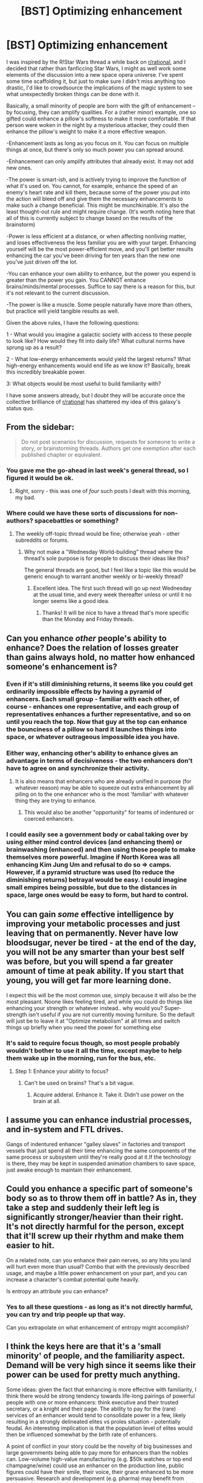 #+TITLE: [BST] Optimizing enhancement

* [BST] Optimizing enhancement
:PROPERTIES:
:Author: royishere
:Score: 4
:DateUnix: 1462483482.0
:DateShort: 2016-May-06
:END:
I was inspired by the R!Star Wars thread a while back on [[/r/rational][r/rational]], and I decided that rather than fanficcing Star Wars, I might as well work some elements of the discussion into a new space opera universe. I've spent some time scaffolding it, but just to make sure I didn't miss anything too drastic, I'd like to crowdsource the implications of the magic system to see what unexpectedly broken things can be done with it.

Basically, a small minority of people are born with the gift of enhancement -- by focusing, they can amplify qualities. For a (rather minor) example, one so gifted could enhance a pillow's softness to make it more comfortable. If that person were woken in the night by a mysterious attacker, they could then enhance the pillow's weight to make it a more effective weapon.

-Enhancement lasts as long as you focus on it. You can focus on multiple things at once, but there's only so much power you can spread around.

-Enhancement can only amplify attributes that already exist. It may not add new ones.

-The power is smart-ish, and is actively trying to improve the function of what it's used on. You cannot, for example, enhance the speed of an enemy's heart rate and kill them, because some of the power you put into the action will bleed off and give them the necessary enhancements to make such a change beneficial. This might be munchkinable. It's also the least thought-out rule and might require change. (It's worth noting here that all of this is currently subject to change based on the results of the brainstorm)

-Power is less efficient at a distance, or when affecting nonliving matter, and loses effectiveness the less familiar you are with your target. Enhancing yourself will be the most power-efficient move, and you'll get better results enhancing the car you've been driving for ten years than the new one you've just driven off the lot.

-You can enhance your own ability to enhance, but the power you expend is greater than the power you gain. You CANNOT enhance brains/minds/mental processes. Suffice to say there is a reason for this, but it's not relevant to the current discussion.

-The power is like a muscle. Some people naturally have more than others, but practice will yield tangible results as well.

Given the above rules, I have the following questions:

1 - What would you imagine a galactic society with access to these people to look like? How would they fit into daily life? What cultural norms have sprung up as a result?

2 - What low-energy enhancements would yield the largest returns? What high-energy enhancements would end life as we know it? Basically, break this incredibly breakable power.

3: What objects would be most useful to build familiarity with?

I have some answers already, but I doubt they will be accurate once the collective brilliance of [[/r/rational][r/rational]] has shattered my idea of this galaxy's status quo.


** From the sidebar:

#+begin_quote
  Do not post scenarios for discussion, requests for someone to write a story, or brainstorming threads. Authors get one exemption after each published chapter or equivalent.
#+end_quote
:PROPERTIES:
:Author: PeridexisErrant
:Score: 1
:DateUnix: 1462501397.0
:DateShort: 2016-May-06
:END:

*** You gave me the go-ahead in last week's general thread, so I figured it would be ok.
:PROPERTIES:
:Author: royishere
:Score: 7
:DateUnix: 1462506222.0
:DateShort: 2016-May-06
:END:

**** Right, sorry - this was one of /four/ such posts I dealt with this morning, my bad.
:PROPERTIES:
:Author: PeridexisErrant
:Score: 8
:DateUnix: 1462507636.0
:DateShort: 2016-May-06
:END:


*** Where could we have these sorts of discussions for non-authors? spacebattles or something?
:PROPERTIES:
:Author: Lugnut1206
:Score: 2
:DateUnix: 1462510553.0
:DateShort: 2016-May-06
:END:

**** The weekly off-topic thread would be fine; otherwise yeah - other subreddits or forums.
:PROPERTIES:
:Author: PeridexisErrant
:Score: 2
:DateUnix: 1462514675.0
:DateShort: 2016-May-06
:END:

***** Why not make a "Wednesday World-building" thread where the thread's sole purpose is for people to discuss their ideas like this?

The general threads are good, but I feel like a topic like this would be generic enough to warrant another weekly or bi-weekly thread?
:PROPERTIES:
:Author: Dwood15
:Score: 6
:DateUnix: 1462516497.0
:DateShort: 2016-May-06
:END:

****** Excellent idea. The first such thread will go up next Wednesday at the usual time, and every week thereafter unless or until it no longer seems like a good idea.
:PROPERTIES:
:Author: PeridexisErrant
:Score: 5
:DateUnix: 1462518169.0
:DateShort: 2016-May-06
:END:

******* Thanks! It will be nice to have a thread that's more specific than the Monday and Friday threads.
:PROPERTIES:
:Author: Dwood15
:Score: 1
:DateUnix: 1462565102.0
:DateShort: 2016-May-07
:END:


** Can you enhance /other/ people's ability to enhance? Does the relation of losses greater than gains always hold, no matter how enhanced someone's enhancement is?
:PROPERTIES:
:Author: Aabcehmu112358
:Score: 4
:DateUnix: 1462486526.0
:DateShort: 2016-May-06
:END:

*** Even if it's still diminishing returns, it seems like you could get ordinarily impossible effects by having a pyramid of enhancers. Each small group - familiar with each other, of course - enhances one representative, and each group of representatives enhances a further representative, and so on until you reach the top. Now that guy at the top can enhance the bounciness of a pillow so hard it launches things into space, or whatever outrageous impossible idea you have.
:PROPERTIES:
:Author: UltraRedSpectrum
:Score: 7
:DateUnix: 1462508760.0
:DateShort: 2016-May-06
:END:


*** Either way, enhancing other's ability to enhance gives an advantage in terms of decisiveness - the two enhancers don't have to agree on and synchronize their activity.
:PROPERTIES:
:Author: BoilingLeadBath
:Score: 3
:DateUnix: 1462494011.0
:DateShort: 2016-May-06
:END:

**** It is also means that enhancers who are already unified in purpose (for whatever reason) may be able to squeeze out extra enhancement by all piling on to the one enhancer who is the most 'familiar' with whatever thing they are trying to enhance.
:PROPERTIES:
:Author: Aabcehmu112358
:Score: 5
:DateUnix: 1462495904.0
:DateShort: 2016-May-06
:END:

***** This would also be another "opportunity" for teams of indentured or coerced enhancers.
:PROPERTIES:
:Author: ArgentStonecutter
:Score: 3
:DateUnix: 1462530708.0
:DateShort: 2016-May-06
:END:


*** I could easily see a government body or cabal taking over by using either mind control devices (and enhancing them) or brainwashing (enhanced) and then using those people to make themselves more powerful. Imagine if North Korea was all enhancing Kim Jung Um and refusal to do so => camps. However, if a pyramid structure was used (to reduce the diminishing returns) betrayal would be easy. I could imagine small empires being possible, but due to the distances in space, large ones would be easy to form, but hard to control.
:PROPERTIES:
:Author: xThoth19x
:Score: 2
:DateUnix: 1463183829.0
:DateShort: 2016-May-14
:END:


** You can gain /some/ effective intelligence by improving your metabolic processes and just leaving that on permanently. Never have low bloodsugar, never be tired - at the end of the day, you will not be any smarter than your best self was before, but you will spend a far greater amount of time at peak ability. If you start that young, you will get far more learning done.

I expect this will be the most common use, simply because it will also be the most pleasant. Noone likes feeling tired, and while you could do things like enhancing your strength or whatever instead.. why would you? Super-strength isn't useful if you are not currently moving furniture. So the default will just be to leave it at "Optimize metabolism" at all times and switch things up briefly when you need the power for something else
:PROPERTIES:
:Author: Izeinwinter
:Score: 5
:DateUnix: 1462517318.0
:DateShort: 2016-May-06
:END:

*** It's said to require focus though, so most people probably wouldn't bother to use it all the time, except maybe to help them wake up in the morning, run for the bus, etc.
:PROPERTIES:
:Author: msmcg
:Score: 1
:DateUnix: 1462529639.0
:DateShort: 2016-May-06
:END:

**** Step 1: Enhance your ability to focus?
:PROPERTIES:
:Author: noggin-scratcher
:Score: 2
:DateUnix: 1462559308.0
:DateShort: 2016-May-06
:END:

***** Can't be used on brains? That's a bit vague.
:PROPERTIES:
:Author: msmcg
:Score: 1
:DateUnix: 1462796357.0
:DateShort: 2016-May-09
:END:

****** Acquire adderal. Enhance it. Take it. Didn't use power on the brain at all.
:PROPERTIES:
:Author: xThoth19x
:Score: 2
:DateUnix: 1463183892.0
:DateShort: 2016-May-14
:END:


** I assume you can enhance industrial processes, and in-system and FTL drives.

Gangs of indentured enhancer "galley slaves" in factories and transport vessels that just spend all their time enhancing the same components of the same process or subsystem until they're really good at it.If the technology is there, they may be kept in suspended animation chambers to save space, just awake enough to maintain their enhancement.
:PROPERTIES:
:Author: ArgentStonecutter
:Score: 3
:DateUnix: 1462485377.0
:DateShort: 2016-May-06
:END:


** Could you enhance a specific part of someone's body so as to throw them off in battle? As in, they take a step and suddenly their left leg is significantly stronger/heavier than their right. It's not directly harmful for the person, except that it'll screw up their rhythm and make them easier to hit.

On a related note, can you enhance their pain nerves, so any hits you land will hurt even more than usual? Combo that with the previously described usage, and maybe a little power enhancement on your part, and you can increase a character's combat potential quite heavily.

Is entropy an attribute you can enhance?
:PROPERTIES:
:Author: Epizestro
:Score: 2
:DateUnix: 1462500250.0
:DateShort: 2016-May-06
:END:

*** Yes to all these questions - as long as it's not directly harmful, you can try and trip people up that way.

Can you extrapolate on what enhancement of entropy might accomplish?
:PROPERTIES:
:Author: royishere
:Score: 1
:DateUnix: 1462506656.0
:DateShort: 2016-May-06
:END:


** I think the keys here are that it's a 'small minority' of people, and the familiarity aspect. Demand will be very high since it seems like their power can be used for pretty much anything.

Some ideas: given the fact that enhancing is more effective with familiarity, I think there would be strong tendency towards life-long pairings of powerful people with one or more enhancers: think executive and their trusted secretary, or a knight and their page. The ability to pay for the (rare) services of an enhancer would tend to consolidate power in a few, likely resulting in a strongly delineated elites vs proles situation - potentially feudal. An interesting implication is that the population level of elites would then be influenced somewhat by the birth rate of enhancers.

A point of conflict in your story could be the novelty of big businesses and large governments being able to pay more for enhancers than the nobles can. Low-volume high-value manufacturing (e.g. $50k watches or top end champagne/wine) could use an enhancer on the production line, public figures could have their smile, their voice, their grace enhanced to be more persuasive. Research and development (e.g. pharma) may benefit from pairing enhancers with their top experts. Investment banks would have their networking equipment enhanced (much like they currently pay big bucks for land closest to the exchange to minimise transaction latency).

Depending on how you count 'familiarity', you might get freelance enhancers, whose speciality is enhancing the abilities of other enhancers. Thus the powerful could hire a short-term power boost by getting an enhancer for their enhancer.
:PROPERTIES:
:Author: msmcg
:Score: 2
:DateUnix: 1462529651.0
:DateShort: 2016-May-06
:END:


** I'm no nuclear engineer, but you could probably build an A-bomb with this by mucking about with neutron production and such. Of course, you can build an A-bomb anyway. This would just make it easier in terms of materials.

As is often the case in these sort of "superpower" things, it likely goes mind control > perception powers > DPS > everything else.

This effect seems to have a very good knowledge of biology, and at least a decent knowledge of physics and engineering, so you could probably learn some things by observing how it enhances.

It's not clear how it determines what different enhancements "cost".

Depending on how heavily it's penalized in terms of diminishing returns, it might be worth keeping up a constant "boost your boosting" effect while doing other boosting.
:PROPERTIES:
:Author: MugaSofer
:Score: 2
:DateUnix: 1462559254.0
:DateShort: 2016-May-06
:END:


** This sounds a little bit like a cross between David Brin's /The Practice Effect/ or Sanderson's [[http://coppermind.net/wiki/Feruchemy][Feruchemy]]... except both of those have more interesting limitations.

For example, the Practice Effect only works on inanimate objects and the enhancement needs continuous maintenance (resulting in an economy of servants wearing their employers' clothes to keep them nice). And Feruchemy only works on yourself, and only with certain properties, which must generally be stored in advance for later use. (For example, going around moving slowly for a week to store up speed, being sick to store up health, etc.) So it's inherently a balanced power rather than a world-breaker.
:PROPERTIES:
:Author: pje
:Score: 1
:DateUnix: 1462722424.0
:DateShort: 2016-May-08
:END:

*** You should see some of the things they do with Feruchemy in the later books if you think it's an inherently balanced power. :P

[[#s][Some of the stuff you can do with]]

Feruchemy's drawback is also not as great a hurdle as it could be, since you can store when the utility cost of storing is low and tap when the utility benefit is great. You can also stack a long period of time's small drip of storage into a few seconds of physics-defying "holyshitwhat".
:PROPERTIES:
:Author: royishere
:Score: 1
:DateUnix: 1462735482.0
:DateShort: 2016-May-08
:END:


** So, insofar as combat goes, a sniper an enhance the range of his gun; or the accuracy of his sights; or the clarity of his own eyes.

Someone who doesn't want the sniper to succeed might (for example) enhance the muzzle velocity of the weapon, thus causing the bullet to fly a lot faster, drop a lot less, and miss the target.

You can enhance the speed of a computer, the efficiency of a cooling system (allowing more overclocking).

You could enhance a racing car - being intimately familiar with the car would help, as would being close (the driver could do it? But that takes some of his focus away from driving the thing...)

What about intangibles? If someone's feeling happy, can you enhance that emotion directly, make him happier? Being able to use this on any emotion (especially in a crowd) could make for an /extremely/ persuasive snake-oil salesman. (If not, he could always enhance the desirability of what he's selling in order to push up the price)

Or profitability. Could you enhance the profitability of a company, directly?

An Enhancer could make a great doctor, Enhancing his patients' immune system. (If it's possible to be an Enhancer and not realise it, then one or more Enhancers might be homeopaths). Of course, this goes two ways; an evil Enhancer could rather Enhance the /disease/, threatening the patient.
:PROPERTIES:
:Author: CCC_037
:Score: 1
:DateUnix: 1462802151.0
:DateShort: 2016-May-09
:END:
